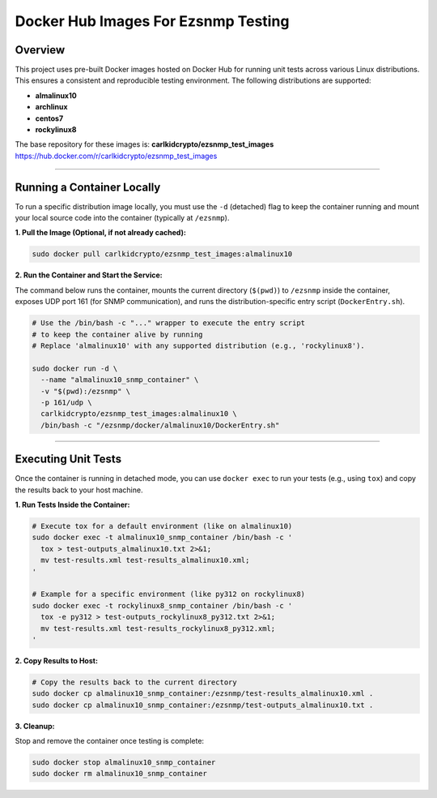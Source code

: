 ====================================
Docker Hub Images For Ezsnmp Testing
====================================

Overview
========

This project uses pre-built Docker images hosted on Docker Hub for running unit tests across various Linux distributions. This ensures a consistent and reproducible testing environment. The following distributions are supported:

* **almalinux10**
* **archlinux**
* **centos7**
* **rockylinux8**

The base repository for these images is: **carlkidcrypto/ezsnmp\_test\_images** https://hub.docker.com/r/carlkidcrypto/ezsnmp_test_images

----------------------------------------------------------------------

Running a Container Locally
===========================

To run a specific distribution image locally, you must use the ``-d`` (detached) flag to keep the container running and mount your local source code into the container (typically at ``/ezsnmp``).

**1. Pull the Image (Optional, if not already cached):**

.. code-block:: bash

    sudo docker pull carlkidcrypto/ezsnmp_test_images:almalinux10

**2. Run the Container and Start the Service:**

The command below runs the container, mounts the current directory (``$(pwd)``) to ``/ezsnmp`` inside the container, exposes UDP port 161 (for SNMP communication), and runs the distribution-specific entry script (``DockerEntry.sh``).

.. code-block:: bash

    # Use the /bin/bash -c "..." wrapper to execute the entry script
    # to keep the container alive by running
    # Replace 'almalinux10' with any supported distribution (e.g., 'rockylinux8').
    
    sudo docker run -d \
      --name "almalinux10_snmp_container" \
      -v "$(pwd):/ezsnmp" \
      -p 161/udp \
      carlkidcrypto/ezsnmp_test_images:almalinux10 \
      /bin/bash -c "/ezsnmp/docker/almalinux10/DockerEntry.sh"

----------------------------------------------------------------------

Executing Unit Tests
====================

Once the container is running in detached mode, you can use ``docker exec`` to run your tests (e.g., using ``tox``) and copy the results back to your host machine.

**1. Run Tests Inside the Container:**

.. code-block:: bash

    # Execute tox for a default environment (like on almalinux10)
    sudo docker exec -t almalinux10_snmp_container /bin/bash -c '
      tox > test-outputs_almalinux10.txt 2>&1;
      mv test-results.xml test-results_almalinux10.xml;
    '

    # Example for a specific environment (like py312 on rockylinux8)
    sudo docker exec -t rockylinux8_snmp_container /bin/bash -c '
      tox -e py312 > test-outputs_rockylinux8_py312.txt 2>&1;
      mv test-results.xml test-results_rockylinux8_py312.xml;
    '

**2. Copy Results to Host:**

.. code-block:: bash

    # Copy the results back to the current directory
    sudo docker cp almalinux10_snmp_container:/ezsnmp/test-results_almalinux10.xml .
    sudo docker cp almalinux10_snmp_container:/ezsnmp/test-outputs_almalinux10.txt .

**3. Cleanup:**

Stop and remove the container once testing is complete:

.. code-block:: bash

    sudo docker stop almalinux10_snmp_container
    sudo docker rm almalinux10_snmp_container